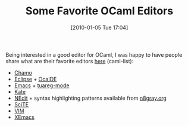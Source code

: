 #+POSTID: 4359
#+DATE: [2010-01-05 Tue 17:04]
#+OPTIONS: toc:nil num:nil todo:nil pri:nil tags:nil ^:nil TeX:nil
#+CATEGORY: Link
#+TAGS: OCaml, Programming Language
#+TITLE: Some Favorite OCaml Editors

Being interested in a good editor for OCaml, I was happy to have people share what are their favorite editors [[http://caml.inria.fr/pub/ml-archives/caml-list/2010/01/dd006b47d7caaacbb1a2427ddbcd16b1.en.html][here]] (caml-list):


-  [[http://home.gna.org/cameleon/chamo.en.html][Chamo]]
-  [[http://www.eclipse.org/][Eclipse]] + [[http://www.algo-prog.info/ocaide/][OcaIDE]]
-  [[http://www.gnu.org/software/emacs/][Emacs]] + [[http://www-rocq.inria.fr/~acohen/tuareg/index.html.en][tuareg-mode]]
-  [[http://kate-editor.org/][Kate]]
-  [[http://www.nedit.org/][NEdit]] + syntax highlighting patterns available from [[http://www.n8gray.org/code/nedit/][n8gray.org]]
-  [[http://www.scintilla.org/SciTE.html][SciTE]]
-  [[http://www.vim.org/][VIM]]
-  [[http://www.xemacs.org/][XEmacs]]



